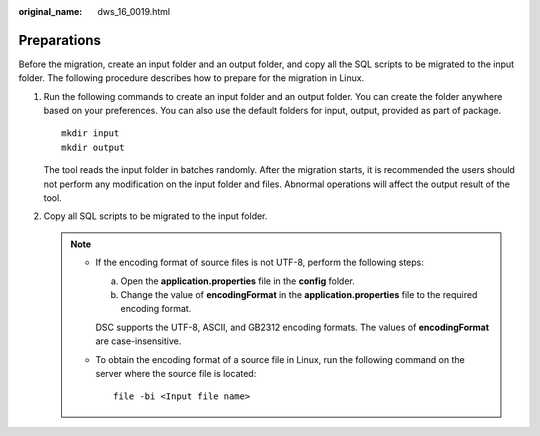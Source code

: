 :original_name: dws_16_0019.html

.. _dws_16_0019:

Preparations
============

Before the migration, create an input folder and an output folder, and copy all the SQL scripts to be migrated to the input folder. The following procedure describes how to prepare for the migration in Linux.

#. Run the following commands to create an input folder and an output folder. You can create the folder anywhere based on your preferences. You can also use the default folders for input, output, provided as part of package.

   ::

      mkdir input
      mkdir output

   |image1|

   The tool reads the input folder in batches randomly. After the migration starts, it is recommended the users should not perform any modification on the input folder and files. Abnormal operations will affect the output result of the tool.

#. Copy all SQL scripts to be migrated to the input folder.

   .. note::

      -  If the encoding format of source files is not UTF-8, perform the following steps:

         a. Open the **application.properties** file in the **config** folder.
         b. Change the value of **encodingFormat** in the **application.properties** file to the required encoding format.

         DSC supports the UTF-8, ASCII, and GB2312 encoding formats. The values of **encodingFormat** are case-insensitive.

      -  To obtain the encoding format of a source file in Linux, run the following command on the server where the source file is located:

         ::

            file -bi <Input file name>

.. |image1| image:: /_static/images/danger_3.0-en-us.png

